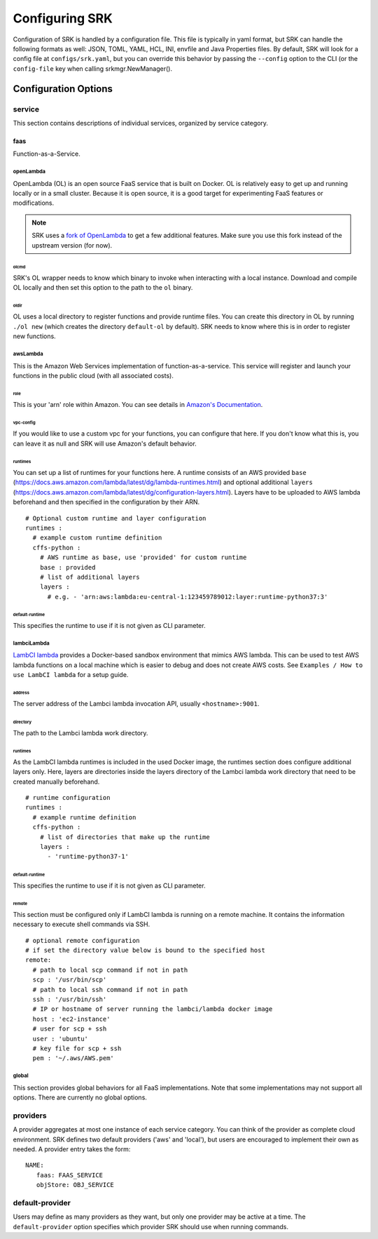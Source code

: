 ======================
Configuring SRK
======================
Configuration of SRK is handled by a configuration file. This file is typically
in yaml format, but SRK can handle the following formats as well: JSON, TOML,
YAML, HCL, INI, envfile and Java Properties files. By default, SRK will look
for a config file at ``configs/srk.yaml``, but you can override this behavior
by passing the ``--config`` option to the CLI (or the ``config-file`` key when
calling srkmgr.NewManager().

*******************************
Configuration Options
*******************************

service
=====================================
This section contains descriptions of individual services, organized by service
category.

faas
----------------------
Function-as-a-Service.

openLambda
^^^^^^^^^^^^^^^^^^^^^^
OpenLambda (OL) is an open source FaaS service that is built on Docker. OL is
relatively easy to get up and running locally or in a small cluster. Because it
is open source, it is a good target for experimenting FaaS features or
modifications.

.. Note:: SRK uses a `fork of OpenLambda
   <https://github.com/NathanTP/open-lambda>`_ to get a few additional features.
   Make sure you use this fork instead of the upstream version (for now).

.. _config-olcmd:

olcmd
"""""""""""""""""""
SRK's OL wrapper needs to know which binary to invoke when interacting with a
local instance. Download and compile OL locally and then set this option to the
path to the ``ol`` binary.

.. _config-oldir:

oldir
""""""""""""""""""""
OL uses a local directory to register functions and provide runtime files. You
can create this directory in OL by running ``./ol new`` (which creates the
directory ``default-ol`` by default). SRK needs to know where this is in order
to register new functions.

awsLambda
^^^^^^^^^^^^^^^
This is the Amazon Web Services implementation of function-as-a-service. This
service will register and launch your functions in the public cloud (with all
associated costs). 

role
""""""""""""""""""""
This is your 'arn' role within Amazon. You can see details in `Amazon's Documentation <https://docs.aws.amazon.com/lambda/latest/dg/lambda-intro-execution-role.html>`_.

vpc-config
"""""""""""""""""""""
If you would like to use a custom vpc for your functions, you can configure
that here. If you don't know what this is, you can leave it as null and SRK
will use Amazon's default behavior.

runtimes
"""""""""""""""""""""
You can set up a list of runtimes for your functions here. A runtime consists
of an AWS provided ``base`` (`<https://docs.aws.amazon.com/lambda/latest/dg/lambda-runtimes.html>`_)
and optional additional ``layers`` (`<https://docs.aws.amazon.com/lambda/latest/dg/configuration-layers.html>`_).
Layers have to be uploaded to AWS lambda beforehand and then specified in the
configuration by their ARN.

::

      # Optional custom runtime and layer configuration
      runtimes :
        # example custom runtime definition
        cffs-python :
          # AWS runtime as base, use 'provided' for custom runtime
          base : provided
          # list of additional layers
          layers :
            # e.g. - 'arn:aws:lambda:eu-central-1:123459789012:layer:runtime-python37:3'

default-runtime
"""""""""""""""""""""
This specifies the runtime to use if it is not given as CLI parameter.

lambciLambda
^^^^^^^^^^^^^^^
`LambCI lambda <https://hub.docker.com/r/lambci/lambda/>`_ provides a
Docker-based sandbox environment that mimics AWS lambda. This can be used to
test AWS lambda functions on a local machine which is easier to debug and does
not create AWS costs. See ``Examples / How to use LambCI lambda`` for a setup
guide.

address
"""""""""""""""""""""
The server address of the Lambci lambda invocation API, usually
``<hostname>:9001``.

directory
"""""""""""""""""""""
The path to the Lambci lambda work directory.

runtimes
"""""""""""""""""""""
As the LambCI lambda runtimes is included in the used Docker image, the runtimes
section does configure additional layers only. Here, layers are directories inside
the layers directory of the Lambci lambda work directory that need to be created
manually beforehand.

::

      # runtime configuration
      runtimes :
        # example runtime definition
        cffs-python :
          # list of directories that make up the runtime
          layers :
            - 'runtime-python37-1'

default-runtime
"""""""""""""""""""""
This specifies the runtime to use if it is not given as CLI parameter.

remote
"""""""""""""""""""""
This section must be configured only if LambCI lambda is running on a remote
machine. It contains the information necessary to execute shell commands via 
SSH.

::

      # optional remote configuration
      # if set the directory value below is bound to the specified host
      remote:
        # path to local scp command if not in path
        scp : '/usr/bin/scp'
        # path to local ssh command if not in path
        ssh : '/usr/bin/ssh'
        # IP or hostname of server running the lambci/lambda docker image
        host : 'ec2-instance'
        # user for scp + ssh
        user : 'ubuntu'
        # key file for scp + ssh
        pem : '~/.aws/AWS.pem'


global
^^^^^^^^^^^^^^^^^^^^
This section provides global behaviors for all FaaS implementations. Note that
some implementations may not support all options. There are currently no global
options.

providers
=======================
A provider aggregates at most one instance of each service category. You can
think of the provider as complete cloud environment. SRK defines two default
providers ('aws' and 'local'), but users are encouraged to implement their own
as needed. A provider entry takes the form:

::

   NAME:
      faas: FAAS_SERVICE
      objStore: OBJ_SERVICE

default-provider
=====================================
Users may define as many providers as they want, but only one provider may be
active at a time. The ``default-provider`` option specifies which provider SRK
should use when running commands.

